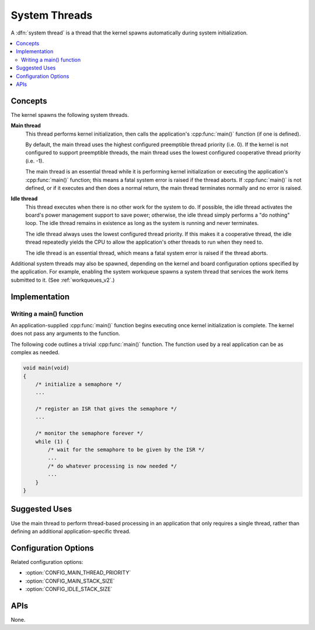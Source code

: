 .. _system_threads_v2:

System Threads
##############

A :dfn:`system thread` is a thread that the kernel spawns automatically
during system initialization.

.. contents::
    :local:
    :depth: 2

Concepts
********

The kernel spawns the following system threads.

**Main thread**
    This thread performs kernel initialization, then calls the application's
    :cpp:func:`main()` function (if one is defined).

    By default, the main thread uses the highest configured preemptible thread
    priority (i.e. 0). If the kernel is not configured to support preemptible
    threads, the main thread uses the lowest configured cooperative thread
    priority (i.e. -1).

    The main thread is an essential thread while it is performing kernel
    initialization or executing the application's :cpp:func:`main()` function;
    this means a fatal system error is raised if the thread aborts. If
    :cpp:func:`main()` is not defined, or if it executes and then does a normal
    return, the main thread terminates normally and no error is raised.

**Idle thread**
    This thread executes when there is no other work for the system to do.
    If possible, the idle thread activates the board's power management support
    to save power; otherwise, the idle thread simply performs a "do nothing"
    loop. The idle thread remains in existence as long as the system is running
    and never terminates.

    The idle thread always uses the lowest configured thread priority.
    If this makes it a cooperative thread, the idle thread repeatedly
    yields the CPU to allow the application's other threads to run when
    they need to.

    The idle thread is an essential thread, which means a fatal system error
    is raised if the thread aborts.

Additional system threads may also be spawned, depending on the kernel
and board configuration options specified by the application. For example,
enabling the system workqueue spawns a system thread
that services the work items submitted to it. (See :ref:`workqueues_v2`.)

Implementation
**************

Writing a main() function
=========================

An application-supplied :cpp:func:`main()` function begins executing once
kernel initialization is complete. The kernel does not pass any arguments
to the function.

The following code outlines a trivial :cpp:func:`main()` function.
The function used by a real application can be as complex as needed.

.. code-block:: c

    void main(void)
    {
        /* initialize a semaphore */
	...

	/* register an ISR that gives the semaphore */
	...

	/* monitor the semaphore forever */
	while (1) {
	    /* wait for the semaphore to be given by the ISR */
	    ...
	    /* do whatever processing is now needed */
	    ...
	}
    }

Suggested Uses
**************

Use the main thread to perform thread-based processing in an application
that only requires a single thread, rather than defining an additional
application-specific thread.

Configuration Options
*********************

Related configuration options:

* :option:`CONFIG_MAIN_THREAD_PRIORITY`
* :option:`CONFIG_MAIN_STACK_SIZE`
* :option:`CONFIG_IDLE_STACK_SIZE`

APIs
****

None.
